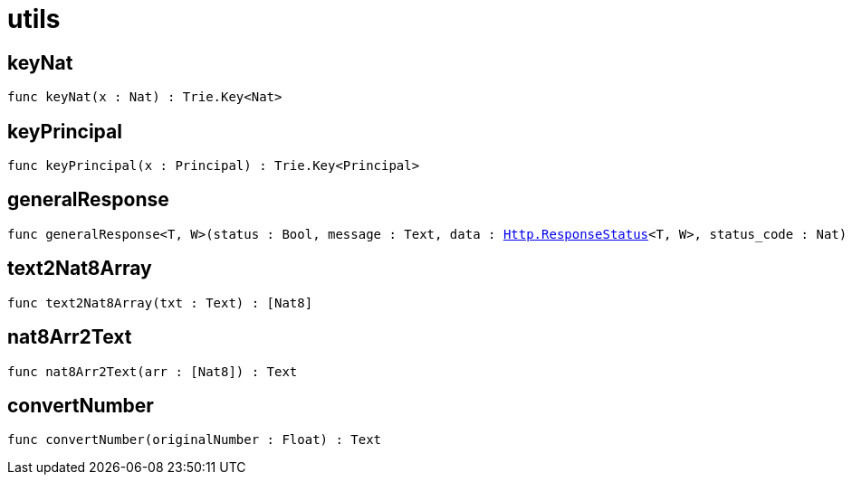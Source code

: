 [[module.utils]]
= utils

[[keyNat]]
== keyNat

[source.no-repl,motoko,subs=+macros]
----
func keyNat(x : Nat) : Trie.Key<Nat>
----



[[keyPrincipal]]
== keyPrincipal

[source.no-repl,motoko,subs=+macros]
----
func keyPrincipal(x : Principal) : Trie.Key<Principal>
----



[[generalResponse]]
== generalResponse

[source.no-repl,motoko,subs=+macros]
----
func generalResponse<T, W>(status : Bool, message : Text, data : xref:http.adoc#type.ResponseStatus[Http.ResponseStatus]<T, W>, status_code : Nat) : xref:http.adoc#type.Response[Http.Response]<xref:http.adoc#type.ResponseStatus[Http.ResponseStatus]<T, W>>
----



[[text2Nat8Array]]
== text2Nat8Array

[source.no-repl,motoko,subs=+macros]
----
func text2Nat8Array(txt : Text) : pass:[[]Nat8pass:[]]
----



[[nat8Arr2Text]]
== nat8Arr2Text

[source.no-repl,motoko,subs=+macros]
----
func nat8Arr2Text(arr : pass:[[]Nat8pass:[]]) : Text
----



[[convertNumber]]
== convertNumber

[source.no-repl,motoko,subs=+macros]
----
func convertNumber(originalNumber : Float) : Text
----



